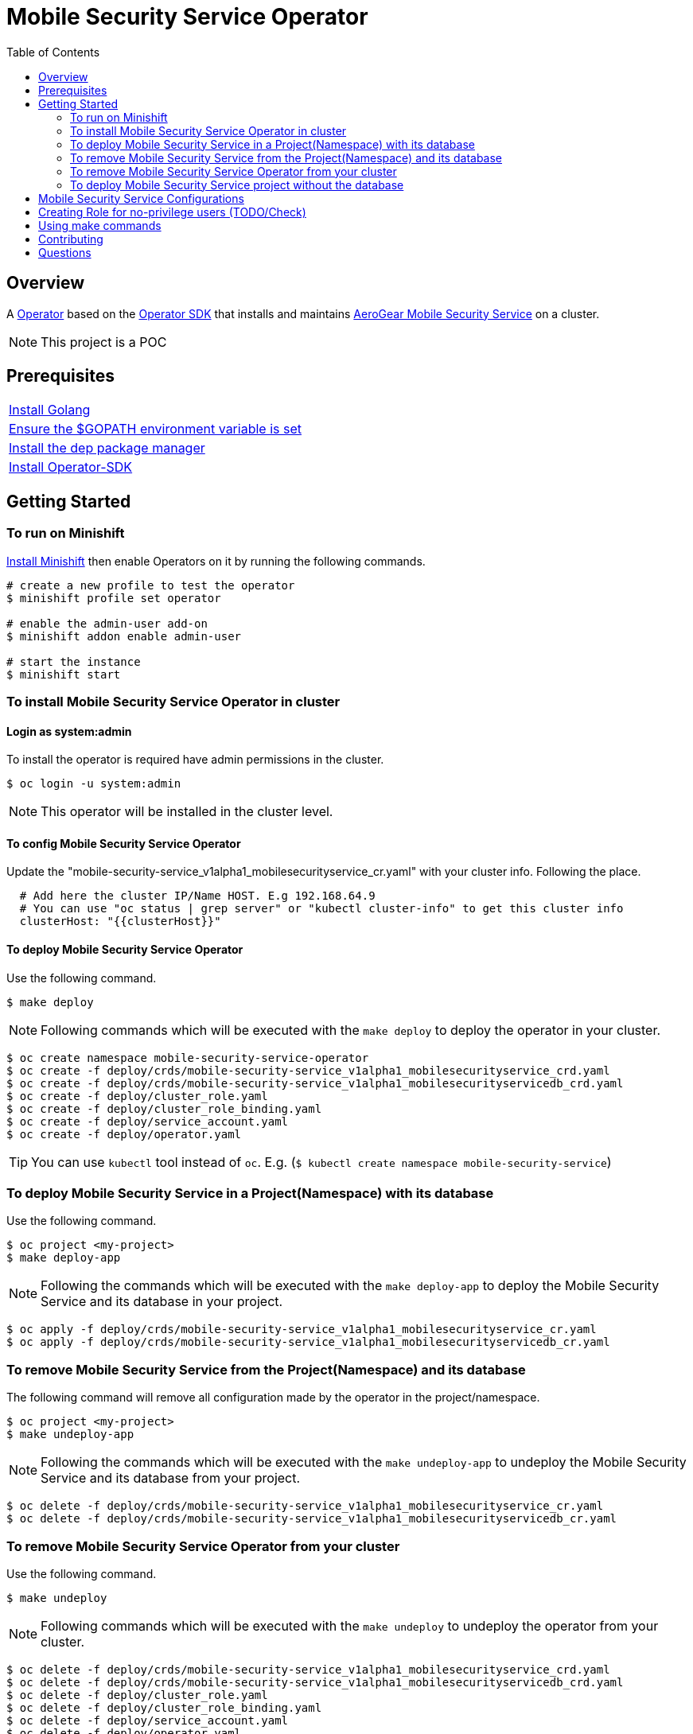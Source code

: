 ifdef::env-github[]
:status:
:tip-caption: :bulb:
:note-caption: :information_source:
:important-caption: :heavy_exclamation_mark:
:caution-caption: :fire:
:warning-caption: :warning:
:table-caption!:
endif::[]


:toc:
:toc-placement!:

= Mobile Security Service Operator

ifdef::status[]
.*Project health*
image:https://img.shields.io/:license-Apache2-blue.svg[License (License), link=http://www.apache.org/licenses/LICENSE-2.0]
image:https://goreportcard.com/badge/github.com/aerogear/mobile-security-service-operator[Go Report Card (Go Report Card), link=https://goreportcard.com/report/github.com/aerogear/mobile-security-service-operator]
endif::[]

:toc:
toc::[]

== Overview

A https://commons.openshift.org/sig/OpenshiftOperators.html[Operator] based on the https://github.com/operator-framework/operator-sdk[Operator SDK] that installs and maintains https://github.com/aerogear/mobile-security-service[AeroGear Mobile Security Service] on a cluster.

NOTE: This project is a POC

== Prerequisites

|===
|https://golang.org/doc/install[Install Golang]
|https://github.com/golang/go/wiki/SettingGOPATH[Ensure the $GOPATH environment variable is set]
|https://golang.github.io/dep/docs/installation.html[Install the dep package manager]
|https://github.com/operator-framework/operator-sdk#quick-start[Install Operator-SDK]
|===

== Getting Started

=== To run on Minishift
https://docs.okd.io/latest/minishift/getting-started/installing.html[Install Minishift] then enable Operators on it by running the following commands.

[source,shell]
----
# create a new profile to test the operator
$ minishift profile set operator

# enable the admin-user add-on
$ minishift addon enable admin-user

# start the instance
$ minishift start
----

=== To install Mobile Security Service Operator in cluster

==== Login as system:admin

To install the operator is required have admin permissions in the cluster.

[source,shell]
----
$ oc login -u system:admin
----

NOTE: This operator will be installed in the cluster level.

==== To config Mobile Security Service Operator
Update the "mobile-security-service_v1alpha1_mobilesecurityservice_cr.yaml" with your cluster info. Following the place.

[source,yaml]
----
  # Add here the cluster IP/Name HOST. E.g 192.168.64.9
  # You can use "oc status | grep server" or "kubectl cluster-info" to get this cluster info
  clusterHost: "{{clusterHost}}"
----

==== To deploy Mobile Security Service Operator

Use the following command.

[source,shell]
----
$ make deploy
----

NOTE: Following commands which will be executed with the `make deploy` to deploy the operator in your cluster.

[source,shell]
----
$ oc create namespace mobile-security-service-operator
$ oc create -f deploy/crds/mobile-security-service_v1alpha1_mobilesecurityservice_crd.yaml
$ oc create -f deploy/crds/mobile-security-service_v1alpha1_mobilesecurityservicedb_crd.yaml
$ oc create -f deploy/cluster_role.yaml
$ oc create -f deploy/cluster_role_binding.yaml
$ oc create -f deploy/service_account.yaml
$ oc create -f deploy/operator.yaml
----

TIP: You can use `kubectl` tool instead of `oc`. E.g. (`$ kubectl create namespace mobile-security-service`)

=== To deploy Mobile Security Service in a Project(Namespace) with its database

Use the following command.

[source,shell]
----
$ oc project <my-project>
$ make deploy-app
----

NOTE: Following the commands which will be executed with the `make deploy-app` to deploy the Mobile Security Service and its database in your project.

[source,shell]
----
$ oc apply -f deploy/crds/mobile-security-service_v1alpha1_mobilesecurityservice_cr.yaml
$ oc apply -f deploy/crds/mobile-security-service_v1alpha1_mobilesecurityservicedb_cr.yaml
----

=== To remove Mobile Security Service from the Project(Namespace) and its database

The following command will remove all configuration made by the operator in the project/namespace.

[source,shell]
----
$ oc project <my-project>
$ make undeploy-app
----

NOTE: Following the commands which will be executed with the `make undeploy-app` to undeploy the Mobile Security Service and its database from your project.

[source,shell]
----
$ oc delete -f deploy/crds/mobile-security-service_v1alpha1_mobilesecurityservice_cr.yaml
$ oc delete -f deploy/crds/mobile-security-service_v1alpha1_mobilesecurityservicedb_cr.yaml
----

=== To remove Mobile Security Service Operator from your cluster

Use the following command.

[source,shell]
----
$ make undeploy
----

NOTE: Following commands which will be executed with the `make undeploy` to undeploy the operator from your cluster.

[source,shell]
----
$ oc delete -f deploy/crds/mobile-security-service_v1alpha1_mobilesecurityservice_crd.yaml
$ oc delete -f deploy/crds/mobile-security-service_v1alpha1_mobilesecurityservicedb_crd.yaml
$ oc delete -f deploy/cluster_role.yaml
$ oc delete -f deploy/cluster_role_binding.yaml
$ oc delete -f deploy/service_account.yaml
$ oc delete -f deploy/operator.yaml
$ oc delete namespace mobile-security-service-operator
----

=== To deploy Mobile Security Service project without the database

Note that this operator has one type for the project and another for its database. In this way, its possible deploy them separately.

Use the following command to deploy just the Mobile Security Service in your project

[source,shell]
----
$ make deploy-app-only
----

NOTE: Following the command which will be executed with the `make deploy-app-only` to deploy the Mobile Security Service into your project.

[source,shell]
----
$ oc create -f deploy/crds/mobile-security-service_v1alpha1_mobilesecurityservice_cr.yaml
----

== Mobile Security Service Configurations

The environment variables used in this project are configured by the Config Map which is created by the operator. To have a further understatement over its configuration see https://github.com/aerogear/mobile-security-service#setup-and-configurations[Setup and Configurations] section of https://github.com/aerogear/mobile-security-service[Mobile Security Service].

TIP: For example, see that the name of the database is mapped in the ConfigMap which is used by Mobile Security Service application and database. Note that to connect to the database with the default values you may use the command: `psql -h localhost -U postgresql mobile_security_service.

== Creating Role for no-privilege users (TODO/Check)

[source,shell]
----
oc create \
  rolebinding developer-mobile-security-service-operator \
  --role=mobile-security-service-operator \
  --user=developer
----

== Using make commands

|===
| *Command*                     | *Description*
| `make deploy`                 | Create mobile-security-service namespace and deploy operator and roles`
| `make undeploy`               | Remove mobile-security-service namespace and undeploy operator and roles`
| `make deploy-app`             | Deploy Mobile Security Service and its database in the project`
| `make deploy-app-only`        | Deploy Mobile Security Service without its database in the project`
| `make undeploy-app`           | Undeploy Mobile Security Service e and its database in from the project`
| `make build`                  | Build operator for development proposes`
| `make publish`                | Publish operator in https://hub.docker.com/[Docker Hub]`
| `make vet`                    | Examines source code and reports suspicious constructs using https://golang.org/cmd/vet/[vet]
| `make fmt`                    | Formats code using https://golang.org/cmd/gofmt/[gofmt]
|===

NOTE: The link:./Makefile[Makefile] is implemented with tasks which you should use to work with.

== Contributing

All contributions are hugely appreciated. Please see our https://aerogear.org/community/#guides[Contributing Guide] for guidelines on how to open issues and pull requests. Please check out our link:./.github/CODE_OF_CONDUCT.md[Code of Conduct] too.

== Questions

There are a number of ways you can get in in touch with us, please see the https://aerogear.org/community/#contact[AeroGear community].
